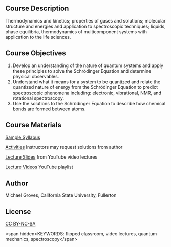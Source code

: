 
#+export_file_name: index

#+begin_export md
---
title: "PChem Course 361B: Quantum Mechanics"
# author:
#  - name: Michael Groves
#    affiliations:
#     - name: California State University, Fullerton
date: 2023-07-27 09:00
categories: ["course design", "video", "quantum", "activity"]
keywords:
  - flipped classroom
  - video lectures
  - quantum mechanics
  - spectroscopy
description: "This is the playlist of lecture videos for CHEM 361B at the California State University, Fullerton (CSUF). CHEM361B is a flipped, semester-long physical chemistry course which covers quantum mechanics, spectroscopy, and bonding."
image: groves-quantum.jpg
---
<img src="groves-quantum.jpg" width="50%">
#+end_export

** Course Description
Thermodynamics and kinetics; properties of gases and solutions; molecular structure and energies and application to spectroscopic techniques; liquids, phase equilibria, thermodynamics of multicomponent systems with application to the life sciences. 

** Course Objectives
1. Develop an understanding of the nature of quantum systems and apply these principles to  solve the Schrödinger Equation and determine physical observables. 
2. Understand what it means for a system to be quantized and relate the quantized nature of  energy from the Schrödinger Equation to predict spectroscopic phenomena including:  electronic, vibrational, NMR, and rotational spectroscopy. 
3. Use the solutions to the Schrödinger Equation to describe how chemical bonds are formed  between atoms. 

   
** Course Materials

[[file:sample_syllabus.pdf][Sample Syllabus]]

[[file:activities.md][Activities]] Instructors may request solutions from author

[[file:lecture_slides.md][Lecture Slides]] from YouTube video lectures

[[https://www.youtube.com/playlist?list=PL_j40xIfCA33gFKog0uQ3Zii1O2eEiA3E][Lecture Videos]] YouTube playlist

** Author
Michael Groves, California State University, Fullerton

** License
[[https://creativecommons.org/licenses/by-nc-sa/4.0/][CC BY-NC-SA]]

<span hidden>KEYWORDS: flipped classroom, video lectures, quantum mechanics, spectroscopy</span>
